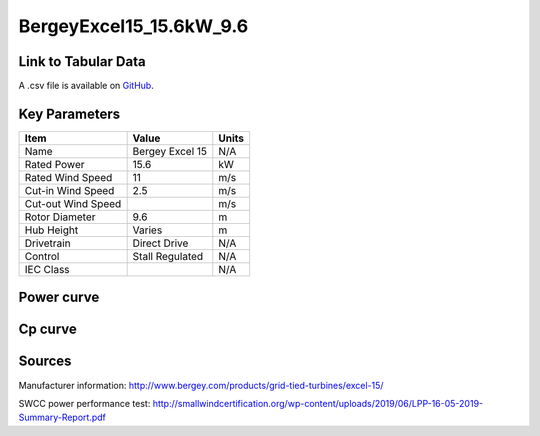 BergeyExcel15_15.6kW_9.6
========================

====================
Link to Tabular Data
====================

A .csv file is available on `GitHub <https://github.com/NREL/turbine-models/blob/master/Distributed/BergeyExcel15_15.6kW_9.6.csv>`_.

==============
Key Parameters
==============

+------------------------+-------------------------+----------------+
| Item                   | Value                   | Units          |
+========================+=========================+================+
| Name                   | Bergey Excel 15         | N/A            |
+------------------------+-------------------------+----------------+
| Rated Power            | 15.6                    | kW             |
+------------------------+-------------------------+----------------+
| Rated Wind Speed       | 11                      | m/s            |
+------------------------+-------------------------+----------------+
| Cut-in Wind Speed      | 2.5                     | m/s            |
+------------------------+-------------------------+----------------+
| Cut-out Wind Speed     |                         | m/s            |
+------------------------+-------------------------+----------------+
| Rotor Diameter         | 9.6                     | m              |
+------------------------+-------------------------+----------------+
| Hub Height             | Varies                  | m              |
+------------------------+-------------------------+----------------+
| Drivetrain             | Direct Drive            | N/A            |
+------------------------+-------------------------+----------------+
| Control                | Stall Regulated         | N/A            |
+------------------------+-------------------------+----------------+
| IEC Class              |                         | N/A            |
+------------------------+-------------------------+----------------+

===========
Power curve
===========

.. image:: C:\\Users\\pduffy\\Documents\\Projects\\Turbines\\wind-turbine-archive-dev\\docs\\source\\images\\BergeyExcel15_15.6kW_9.6_Power.png
  :width: 800

========
Cp curve
========

.. image:: C:\\Users\\pduffy\\Documents\\Projects\\Turbines\\wind-turbine-archive-dev\\docs\\source\\images\\BergeyExcel15_15.6kW_9.6_Cp.png
  :width: 800

=======
Sources
=======

Manufacturer information:
http://www.bergey.com/products/grid-tied-turbines/excel-15/

SWCC power performance test:
http://smallwindcertification.org/wp-content/uploads/2019/06/LPP-16-05-2019-Summary-Report.pdf